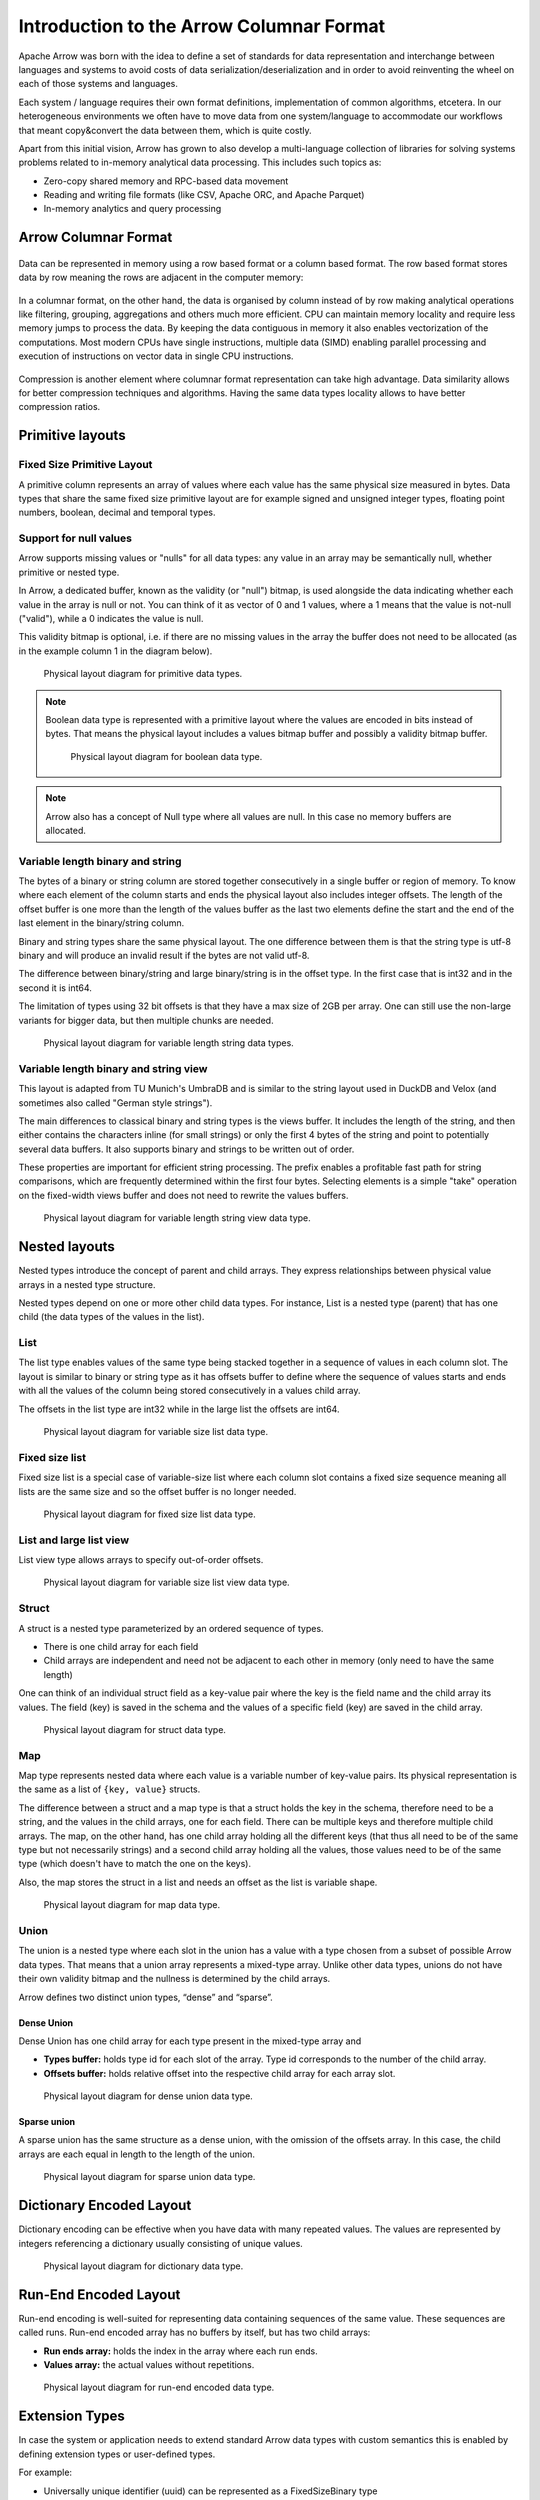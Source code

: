 .. Licensed to the Apache Software Foundation (ASF) under one
.. or more contributor license agreements.  See the NOTICE file
.. distributed with this work for additional information
.. regarding copyright ownership.  The ASF licenses this file
.. to you under the Apache License, Version 2.0 (the
.. "License"); you may not use this file except in compliance
.. with the License.  You may obtain a copy of the License at

..   http://www.apache.org/licenses/LICENSE-2.0

.. Unless required by applicable law or agreed to in writing,
.. software distributed under the License is distributed on an
.. "AS IS" BASIS, WITHOUT WARRANTIES OR CONDITIONS OF ANY
.. KIND, either express or implied.  See the License for the
.. specific language governing permissions and limitations
.. under the License.

*****************************************
Introduction to the Arrow Columnar Format
*****************************************

Apache Arrow was born with the idea to define a set of standards for
data representation and interchange between languages and systems to
avoid costs of data serialization/deserialization and in order to
avoid reinventing the wheel on each of those systems and languages.

Each system / language requires their own format definitions, implementation
of common algorithms, etcetera. In our heterogeneous environments we
often have to move data from one system/language to accommodate our
workflows that meant copy&convert the data between them, which is
quite costly.

Apart from this initial vision, Arrow has grown to also develop a
multi-language collection of libraries for solving systems problems
related to in-memory analytical data processing. This includes such
topics as:

* Zero-copy shared memory and RPC-based data movement
* Reading and writing file formats (like CSV, Apache ORC, and Apache Parquet)
* In-memory analytics and query processing

Arrow Columnar Format
=====================

.. figure:: ./images/columnar-diagram_1.svg
   :scale: 70%
   :alt: Diagram with tabular data of 4 rows and columns.

Data can be represented in memory using a row based format or a column
based format. The row based format stores data by row meaning the rows
are adjacent in the computer memory:

.. figure:: ./images/columnar-diagram_2.svg
   :alt: Tabular data being structured row by row in computer memory.

In a columnar format, on the other hand, the data is organised by column
instead of by row making analytical operations like filtering, grouping,
aggregations and others much more efficient. CPU can maintain memory locality
and require less memory jumps to process the data. By keeping the data contiguous
in memory it also enables vectorization of the computations. Most modern
CPUs have single instructions, multiple data (SIMD) enabling parallel
processing and execution of instructions on vector data in single CPU
instructions.

.. figure:: ./images/columnar-diagram_3.svg
   :alt: Tabular data being structured column by column in computer memory.

Compression is another element where columnar format representation can
take high advantage. Data similarity allows for better compression
techniques and algorithms. Having the same data types locality allows
to have better compression ratios.

Primitive layouts
=================

Fixed Size Primitive Layout
---------------------------

A primitive column represents an array of values where each value
has the same physical size measured in bytes. Data types that share the
same fixed size primitive layout are for example signed and unsigned
integer types, floating point numbers, boolean, decimal and temporal
types.

Support for null values
-----------------------

Arrow supports missing values or "nulls" for all data types: any value
in an array may be semantically null, whether primitive or nested type.

In Arrow, a dedicated buffer, known as the validity (or "null") bitmap,
is used alongside the data indicating whether each value in the array is
null or not. You can think of it as vector of 0 and 1 values, where a 1
means that the value is not-null ("valid"), while a 0 indicates the value
is null.

This validity bitmap is optional, i.e. if there are no missing values in
the array the buffer does not need to be allocated (as in the example
column 1 in the diagram below).

.. figure:: ./images/primitive-diagram.svg
   :alt: Diagram is showing the difference between the primitive data
         type presented in a Table and the data actually stored in
         computer memory.

   Physical layout diagram for primitive data types.

.. note::
   Boolean data type is represented with a primitive layout where the
   values are encoded in bits instead of bytes. That means the physical
   layout includes a values bitmap buffer and possibly a validity bitmap
   buffer.

   .. figure:: ./images/bool-diagram.svg
      :alt: Diagram is showing the difference between the boolean data
            type presented in a Table and the data actually stored in
            computer memory.

      Physical layout diagram for boolean data type.

.. note::
   Arrow also has a concept of Null type where all values are null. In
   this case no memory buffers are allocated.

Variable length binary and string
---------------------------------

The bytes of a binary or string column are stored together consecutively
in a single buffer or region of memory. To know where each element of the
column starts and ends the physical layout also includes integer offsets.
The length of the offset buffer is one more than the length of the values
buffer as the last two elements define the start and the end of the last
element in the binary/string column.

Binary and string types share the same physical layout. The one difference
between them is that the string type is utf-8 binary and will produce an
invalid result if the bytes are not valid utf-8.

The difference between binary/string and large binary/string is in the offset
type. In the first case that is int32 and in the second it is int64.

The limitation of types using 32 bit offsets is that they have a max size of
2GB per array. One can still use the non-large variants for bigger data, but
then multiple chunks are needed.

.. figure:: ./images/var-string-diagram.svg
   :alt: Diagram is showing the difference between the variable length
         string data type presented in a Table and the data actually
         stored in computer memory.

   Physical layout diagram for variable length string data types.

Variable length binary and string view
--------------------------------------

This layout is adapted from TU Munich's UmbraDB and is similar to the string
layout used in DuckDB and Velox (and sometimes also called "German style strings").

The main differences to classical binary and string types is the views buffer.
It includes the length of the string, and then either contains the characters
inline (for small strings) or only the first 4 bytes of the string and point to
potentially several data buffers. It also supports binary and strings to be written
out of order.

These properties are important for efficient string processing. The prefix
enables a profitable fast path for string comparisons, which are frequently
determined within the first four bytes. Selecting elements is a simple "take"
operation on the fixed-width views buffer and does not need to rewrite the
values buffers.

.. figure:: ./images/var-string-view-diagram.svg
   :alt: Diagram is showing the difference between the variable length
         string view data type presented in a Table and the dataactually
         stored in computer memory.

   Physical layout diagram for variable length string view data type.

Nested layouts
==============

Nested types introduce the concept of parent and child arrays. They express
relationships between physical value arrays in a nested type structure.

Nested types depend on one or more other child data types. For instance, List
is a nested type (parent) that has one child (the data types of the values in
the list).

List
----

The list type enables values of the same type being stacked together in a
sequence of values in each column slot. The layout is similar to binary or
string type as it has offsets buffer to define where the sequence of values
starts and ends with all the values of the column being stored consecutively
in a values child array.

The offsets in the list type are int32 while in the large list the offsets
are int64.

.. figure:: ./images/var-list-diagram.svg
   :alt: Diagram is showing the difference between the variable size
         list data type presented in a Table and the dataactually
         stored in computer memory.

   Physical layout diagram for variable size list data type.

Fixed size list
---------------

Fixed size list is a special case of variable-size list where each column slot
contains a fixed size sequence meaning all lists are the same size and so the
offset buffer is no longer needed.

.. figure:: ./images/fixed-list-diagram.svg
   :alt: Diagram is showing the difference between the fixed size list data
         type presented in a Table and the dataactually stored in computer
         memory.

   Physical layout diagram for fixed size list data type.

List and large list view
------------------------

List view type allows arrays to specify out-of-order offsets.

.. figure:: ./images/var-list-view-diagram.svg
   :alt: Diagram is showing the difference between the variable size list view
         data type presented in a Table and the dataactually stored in
         computer memory.

   Physical layout diagram for variable size list view data type.

Struct
------

A struct is a nested type parameterized by an ordered sequence of types.

* There is one child array for each field
* Child arrays are independent and need not be adjacent to each other in
  memory (only need to have the same length)

One can think of an individual struct field as a key-value pair where the
key is the field name and the child array its values. The field (key) is
saved in the schema and the values of a specific field (key) are saved in
the child array.

.. figure:: ./images/struct-diagram.svg
   :alt: Diagram is showing the difference between the struct data type
         presented in a Table and the dataactually stored in computer
         memory.

   Physical layout diagram for struct data type.

Map
---

Map type represents nested data where each value is a variable number of
key-value pairs. Its physical representation is the same as a list of ``{key, value}``
structs.

The difference between a struct and a map type is that a struct holds the key
in the schema, therefore need to be a string, and the values in the child arrays,
one for each field. There can be multiple keys and therefore multiple child arrays.
The map, on the other hand, has one child array holding all the different keys (that
thus all need to be of the same type but not necessarily strings) and a second
child array holding all the values, those values need to be of the same type (which
doesn't have to match the one on the keys).

Also, the map stores the struct in a list and needs an offset as the list is
variable shape.

.. figure:: ./images/map-diagram.svg
   :alt: Diagram is showing the difference between the map data type
         presented in a Table and the dataactually stored in computer
         memory.

   Physical layout diagram for map data type.

Union
-----

The union is a nested type where each slot in the union has a value with a type chosen
from a subset of possible Arrow data types. That means that a union array represents a
mixed-type array. Unlike other data types, unions do not have their own validity bitmap
and the nullness is determined by the child arrays.

Arrow defines two distinct union types, “dense” and “sparse”.

Dense Union
^^^^^^^^^^^

Dense Union has one child array for each type present in the mixed-type array and

* **Types buffer:** holds type id for each slot of the array. Type id corresponds
  to the number of the child array.
* **Offsets buffer:** holds relative offset into the respective child array for each
  array slot.

.. figure:: ./images/dense-union-diagram.svg
   :alt: Diagram is showing the difference between the dense union data type
         presented in a Table and the dataactually stored in computer
         memory.

   Physical layout diagram for dense union data type.

Sparse union
^^^^^^^^^^^^

A sparse union has the same structure as a dense union, with the omission of the offsets
array. In this case, the child arrays are each equal in length to the length of the union.


.. figure:: ./images/sparse-union-diagram.svg
   :alt: Diagram is showing the difference between the sparse union data type
         presented in a Table and the dataactually stored in computer
         memory.

   Physical layout diagram for sparse union data type.

Dictionary Encoded Layout
=========================

Dictionary encoding can be effective when you have data with many repeated values.
The values are represented by integers referencing a dictionary usually consisting of
unique values.

.. figure:: ./images/dictionary-diagram.svg
   :alt: Diagram is showing the difference between the dictionary data type
         presented in a Table and the dataactually stored in computer
         memory.

   Physical layout diagram for dictionary data type.

Run-End Encoded Layout
======================

Run-end encoding is well-suited for representing data containing sequences of the
same value. These sequences are called runs. Run-end encoded array has no buffers
by itself, but has two child arrays:

*  **Run ends array:** holds the index in the array where each run ends.
*  **Values array:** the actual values without repetitions.

.. figure:: ./images/ree-diagram.svg
   :alt: Diagram is showing the difference between the run-end encoded data
         type presented in a Table and the dataactually stored in computer
         memory.

   Physical layout diagram for run-end encoded data type.

.. link to All types overview https://github.com/apache/arrow/issues/14752

Extension Types
===============

In case the system or application needs to extend standard Arrow data types with
custom semantics this is enabled by defining extension types or user-defined types.

For example:

* Universally unique identifier (uuid) can be represented as a FixedSizeBinary type
* Trading time can be represented as a Timestamp with metadata indicating the market
  trading calendar

Extension types can be defined by annotating any of the built-in Arrow logical types
(the “storage type”) with a custom type name and optional serialized representation
(``'ARROW:extension:name'`` and ``'ARROW:extension:metadata'`` keys in the Field
metadata structure).

.. seealso::
   The :ref:`format_metadata_extension_types` documentation.

Canonical Extension Types
-------------------------

It is beneficial to share the definitions of well-known extension types so as to
improve interoperability between different systems integrating Arrow columnar data.
For this reason canonical extension types are defined in Arrow itself.

Examples:

* Fixed and variable shape tensor

  - :ref:`fixed_shape_tensor_extension`
  - :ref:`variable_shape_tensor_extension`

.. seealso::
   The :ref:`format_canonical_extensions` documentation.

Community Extension Types
-------------------------
These are Arrow extension types that have been established as standards within specific domain areas.

Example:

* GeoArrow - collection of Arrow extension types for representing vector geometries
  https://github.com/geoarrow/geoarrow

Overview of Arrow terminology
=============================

Buffer
------
A contiguous region of memory with a given length. Buffers are used to store data for arrays.

Array
-----
A contiguous, one-dimensional sequence of values with known length where all values have the
same type. An array consists of zero or more buffers.

Chunked Array
-------------
A discontiguous, one-dimensional sequence of values with known length where all values have
the same type. Consists of zero or more arrays, the “chunks”.

.. note::
   Chunked array is a concept specific to certain implementations such as Arrow C++ and PyArrow.

RecordBatch
-----------
A contiguous, two-dimensional data structure which consist of ordered collection of arrays
of the same length.

Schema
------
A collection of fields with optional metadata that determines all the data types of an object
like a record batch or table.

Table
-----
A discontiguous, two-dimensional chunk of data consisting of an ordered collection of chunked
arrays. All chunked arrays have the same length, but may have different types. Different columns
may be chunked differently.

.. note::
   Table is a concept specific to certain implementations such as Arrow C++ and PyArrow.

.. image:: ../cpp/tables-versus-record-batches.svg
   :alt: A graphical representation of an Arrow Table and a
         Record Batch, with structure as described in text above.

.. seealso::
   The :ref:`glossary` for more terms.

The Arrow C Data Interface
==========================

Arrow memory layout is meant to be a universal standard for tabular data, not tied to a specific
implementation.

While there are specifications to share Arrow data between processes or over the network (e.g. the
IPC messages), the Arrow C Data Interface is meant to actually zero-copy share the data between
different libraries within the same process (i.e. actually share the same buffers in memory).

The Arrow C Data Interface defines a set of small C structures

.. code-block::

   struct ArrowSchema {
   const char* format;
   const char* name;
   const char* metadata;
   int64_t flags;
   int64_t n_children;
   struct ArrowSchema** children;
   struct ArrowSchema* dictionary;

   // Release callback
   void (*release)(struct ArrowSchema*);
   // Opaque producer-specific data
   void* private_data;
   };

   struct ArrowArray {
   int64_t length;
   int64_t null_count;
   int64_t offset;
   int64_t n_buffers;
   int64_t n_children;
   const void** buffers;
   struct ArrowArray** children;
   struct ArrowArray* dictionary;

   // Release callback
   void (*release)(struct ArrowArray*);
   // Opaque producer-specific data
   void* private_data;
   };

The C Data Interface passes Arrow data buffers through memory pointers. So, by construction, it allows
you to share data from one runtime to another without copying it. Since the data is in standard Arrow
in-memory format, its layout is well-defined and unambiguous.

.. seealso::
   The :ref:`c-data-interface` documentation.

NanoArrow
=========

The Arrow libraries are growing with a lot of functionality and
`nanoarrow <https://github.com/apache/arrow-nanoarrow>`_ was born to
solve the problem where linking to the Arrow implementation is
difficult or impossible.

The NanoArrow library is a set of helper functions to interpret and
generate Arrow C Data Interface and Arrow C Stream Interface structures.
The library is in active development.

The NanoArrow Python bindings are intended to support clients that wish
to produce or interpret Arrow C Data and/or Arrow C Stream structures
in Python, without a dependency on the larger Arrow implementations.
